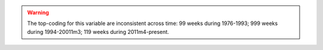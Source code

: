 .. warning::
  The top-coding for this variable are inconsistent across time: 99 weeks during 1976-1993; 999 weeks during 1994-20011m3; 119 weeks during 2011m4-present.
